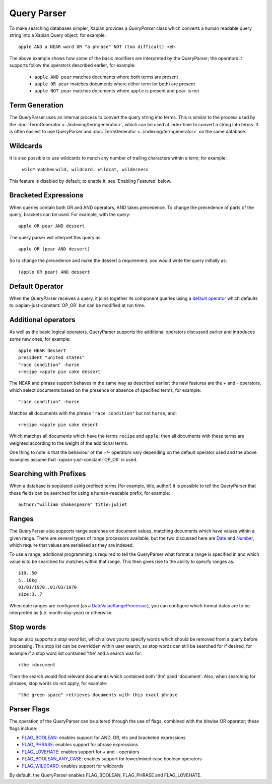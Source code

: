 Query Parser
------------

To make searching databases simpler, Xapian provides a `QueryParser` class
which converts a human readable query string into a Xapian Query object,
for example::

	apple AND a NEAR word OR "a phrase" NOT (too difficult) +eh

The above example shows how some of the basic modifiers are interpreted by
the QueryParser; the operators it supports follow the operators described
earlier, for example:

	* ``apple AND pear`` matches documents where both terms are present
	* ``apple OR pear`` matches documents where either term (or both) are 
	  present
	* ``apple NOT pear`` matches documents where ``apple`` is present and
	  ``pear`` is not

Term Generation
~~~~~~~~~~~~~~~

The QueryParser uses an internal process to convert the query string into terms.
This is similar to the process used by the :doc:`TermGenerator
<../indexing/termgenerator>`, which can be used at index time to convert a
string into terms.  It is often easiest to use QueryParser and
:doc:`TermGenerator <../indexing/termgenerator>` on the same database.

.. todo: link TermGenerator to the termgenerator page

Wildcards
~~~~~~~~~

It is also possible to use wildcards to match any number of trailing 
characters within a term; for example:

	``wild*`` matches ``wild, wildcard, wildcat, wilderness``
	
This feature is disabled by default; to enable it, see 'Enabling Features'
below.

Bracketed Expressions
~~~~~~~~~~~~~~~~~~~~~

When queries contain both OR and AND operators, AND takes precedence.
To change the precedence of parts of the query, brackets can be used.
For example, with the query::

	apple OR pear AND dessert
	
The query parser will interpret this query as::

	apple OR (pear AND dessert)
	
So to change the precedence and make the dessert a requirement, you would
write the query initially as::

	(apple OR pear) AND dessert

Default Operator
~~~~~~~~~~~~~~~~

When the QueryParser receives a query, it joins together its component
queries using a `default operator`_ which defaults to
:xapian-just-constant:`OP_OR` but can be modified at run time.

.. _default operator: http://xapian.org/docs/apidoc/html/classXapian_1_1QueryParser.html#2efe48be88c4872afec4bc963f417ea5

Additional operators
~~~~~~~~~~~~~~~~~~~~

As well as the basic logical operators, QueryParser supports the additional
operators discussed earlier and introduces some new ones, for example::

	apple NEAR dessert
	president "united states"
	"race condition" -horse
	+recipe +apple pie cake dessert

The NEAR and phrase support behaves in the same way as described earlier; 
the new features are the + and - operators, which select documents based on
the presence or absence of specified terms, for example::

	"race condition" -horse

Matches all documents with the phrase ``"race condition"`` but not ``horse``; and::

	+recipe +apple pie cake desert
	
Which matches all documents which have the terms ``recipe`` and ``apple``; then
all documents with these terms are weighted according to the weight of the
additional terms. 

One thing to note is that the behaviour of the +/- operators vary depending
on the default operator used and the above examples assume that
:xapian-just-constant:`OP_OR` is used. 

Searching with Prefixes
~~~~~~~~~~~~~~~~~~~~~~~

When a database is populated using prefixed terms (for example, title, 
author) it is possible to tell the QueryParser that these fields can be 
searched for using a human-readable prefix; for example::

	author:"william shakespeare" title:juliet
	
Ranges
~~~~~~

The QueryParser also supports range searches on document values, matching
documents which have values within a given range. There are several types
of range processors available, but the two discussed here are `Date`_ and 
`Number`_, which require that values are serialised as they are indexed.

To use a range, additional programming is required to tell the QueryParser
what format a range is specified in and which value is to be searched for
matches within that range. This then gives rise to the ability to specify
ranges as::

	$10..50
	5..10kg
	01/01/1970..01/03/1970
	size:3..7
	
When date ranges are configured (as a `DateValueRangeProcessor`_), you can
configure which format dates are to be interpreted as (i.e. month-day-year)
or otherwise.

.. _Date:
.. _DateValueRangeProcessor: http://xapian.org/docs/apidoc/html/classXapian_1_1DateValueRangeProcessor.html

.. _Number:
.. _NumericValueRangeProcessor: http://xapian.org/docs/apidoc/html/classXapian_1_1NumberValueRangeProcessor.html


Stop words
~~~~~~~~~~

Xapian also supports a `stop word` list, which allows you to specify words
which should be removed from a query before processing. This stop list can
be overridden within user search, so stop words can still be searched for
if desired, for example if a stop word list contained 'the' and a search
was for::

	+the +document
	
Then the search would find relevant documents which contained both 'the' 
pand 'document'.  Also, when searching for phrases, stop words do not apply,
for example::

	"the green space" retrieves documents with this exact phrase
	
Parser Flags
~~~~~~~~~~~~
The operation of the QueryParser can be altered through the use of flags,
combined with the bitwise OR operator; these flags include:

* `FLAG_BOOLEAN`_: enables support for AND, OR, etc and bracketed 
  expressions
* `FLAG_PHRASE`_: enables support for phrase expressions
* `FLAG_LOVEHATE`_: enables support for `+` and `-` operators
* `FLAG_BOOLEAN_ANY_CASE`_: enables support for lower/mixed case boolean 
  operators
* `FLAG_WILDCARD`_: enables support for wildcards

.. _FLAG_BOOLEAN:
.. _FLAG_PHRASE:
.. _FLAG_LOVEHATE:
.. _FLAG_BOOLEAN_ANY_CASE:
.. _FLAG_WILDCARD: http://xapian.org/docs/apidoc/html/classXapian_1_1QueryParser.html#e96a58a8de9d219ca3214a5a66e0407e

	
By default, the QueryParser enables FLAG_BOOLEAN, FLAG_PHRASE and 
FLAG_LOVEHATE.
